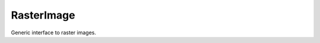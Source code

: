 RasterImage
===========

Generic interface to raster images.

.. php:interface:: RasterImage

  .. php:method:: getWidth () -> int

    Get the width of the image in pixels.

    :returns: int -- The width of the image in pixels.

  .. php:method:: getHeight () -> int

    Get the height of the image in pixels.

    :returns: int -- The height of the image in pixels.

  .. php:method:: getRasterData () -> string

    Get a binary string representing the underlying image data. The formatting of this data is implementation-dependent.

    :returns: string -- A binary string representation of the raster data for this image.

  .. php:method:: scale (int $width, int $height) -> RasterImage

    Produce a new :class:`RasterImage` based on this one. The new image will be scaled to the requested dimensions via resampling.

    :param int $width:
      The width of the returned image.
    :param int $height:
      The height of the returned image.
    :returns: :class:`RasterImage` -- A scaled version of the image.

  .. php:method:: write (string $filename)

    Write the image to a file. The output format is determined by the file extension.

    :param string $filename:
      Filename to write to.

  .. php:method:: toRgb () -> RgbRasterImage

    Produce a copy of this :class:`RasterImage` in the RGB colorspace.

    :returns: :class:`RgbRasterImage` -- An RGB version of the image.

  .. php:method:: getPixel (int $x, int $y) -> int

    Get the value of a given pixel. The meaning of the integer value of this pixel is implementation-dependent.

    :param int $x:
      X co-ordinate
    :param int $y:
      Y co-ordinate
    :returns: int -- The value of the pixel at ($x, $y).

  .. php:method:: setPixel (int $x, int $y, int $value)

    Set the value of a given pixel.

    :param int $x:
      X co-ordinate
    :param int $y:
      Y co-ordinate
    :param int $value:
      Value to set

  .. php:method:: toGrayscale () -> GrayscaleRasterImage

    Produce a copy of this :class:`RasterImage` in a monochrome colorspace.

    :returns: :class:`GrayscaleRasterImage` -- A monochrome version of the image.

  .. php:method:: toBlackAndWhite () -> BlackAndWhiteRasterImage

    Produce a copy of this :class:`RasterImage` in a pure black-and-white colorspace.

    :returns: :class:`BlackAndWhiteRasterImage` -- a black and white version of the image.

  .. php:method:: toIndexed () -> IndexedRasterImage

    Produce a copy of this :class:`RasterImage` as an indexed image with an associated palette of unique colors.

    :returns: :class:`IndexedRasterImage` -- An paletted version of the image.

